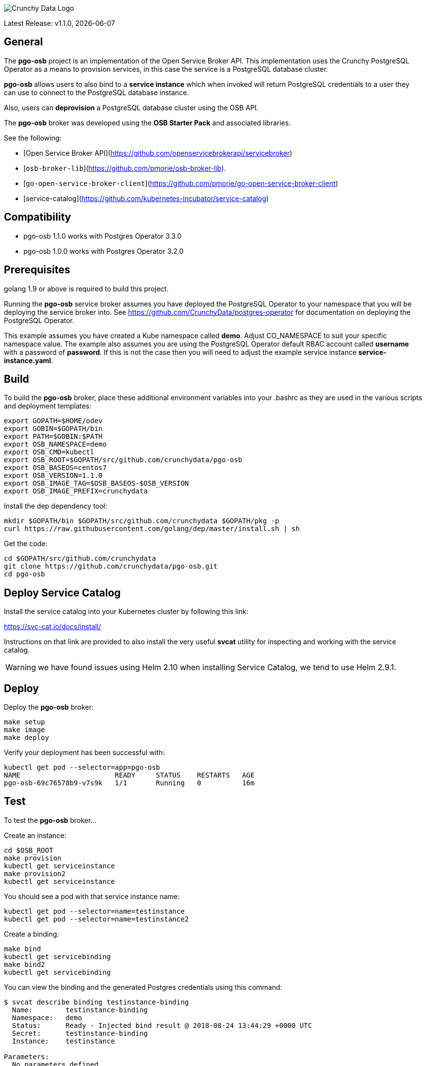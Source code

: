image::crunchy_logo.png[Crunchy Data Logo]

Latest Release: v1.1.0, {docdate}

== General

The *pgo-osb* project is an implementation of the Open Service Broker
API.  This implementation uses the Crunchy PostgreSQL Operator as
a means to provision services, in this case the service is a PostgreSQL
database cluster.

*pgo-osb* allows users to also bind to a *service instance* which when
invoked will return PostgreSQL credentials to a user they can use
to connect to the PostgreSQL database instance.

Also, users can *deprovision* a PostgreSQL database cluster using the
OSB API.


The *pgo-osb* broker was developed using the *OSB Starter Pack* and
associated libraries.


See the following:

 * [Open Service Broker API](https://github.com/openservicebrokerapi/servicebroker)
 * [`osb-broker-lib`](https://github.com/pmorie/osb-broker-lib).
 * [`go-open-service-broker-client`](https://github.com/pmorie/go-open-service-broker-client)
 * [service-catalog](https://github.com/kubernetes-incubator/service-catalog)

== Compatibility

 * pgo-osb 1.1.0 works with Postgres Operator 3.3.0
 * pgo-osb 1.0.0 works with Postgres Operator 3.2.0

== Prerequisites

golang 1.9 or above is required to build this project.

Running the *pgo-osb* service broker assumes you have deployed
the PostgreSQL Operator to your namespace that you will be
deploying the service broker into.  See https://github.com/CrunchyData/postgres-operator for documentation on deploying the PostgreSQL Operator.


This example assumes you have created a Kube namespace called *demo*.  Adjust
CO_NAMESPACE to suit your specific namespace value.  The example
also assumes you are using the PostgreSQL Operator default RBAC
account called *username* with a password of *password*.  If this is not
the case then you will need to adjust the example service instance *service-instance.yaml*.

== Build

To build the *pgo-osb* broker, place these additional environment variables into your .bashrc as they
are used in the various scripts and deployment templates:
....
export GOPATH=$HOME/odev
export GOBIN=$GOPATH/bin
export PATH=$GOBIN:$PATH
export OSB_NAMESPACE=demo
export OSB_CMD=kubectl
export OSB_ROOT=$GOPATH/src/github.com/crunchydata/pgo-osb
export OSB_BASEOS=centos7
export OSB_VERSION=1.1.0
export OSB_IMAGE_TAG=$OSB_BASEOS-$OSB_VERSION
export OSB_IMAGE_PREFIX=crunchydata
....

Install the dep dependency tool:
....
mkdir $GOPATH/bin $GOPATH/src/github.com/crunchydata $GOPATH/pkg -p
curl https://raw.githubusercontent.com/golang/dep/master/install.sh | sh
....

Get the code:
....
cd $GOPATH/src/github.com/crunchydata
git clone https://github.com/crunchydata/pgo-osb.git
cd pgo-osb
....

== Deploy Service Catalog

Install the service catalog into your Kubernetes cluster by following
this link:

https://svc-cat.io/docs/install/

Instructions on that link are provided to also install the
very useful *svcat* utility for inspecting and working
with the service catalog.

WARNING:  we have found issues using Helm 2.10 when installing Service Catalog, we tend
to use Helm 2.9.1.

== Deploy

Deploy the *pgo-osb* broker:

....
make setup
make image
make deploy
....

Verify your deployment has been successful with:
....
kubectl get pod --selector=app=pgo-osb
NAME                       READY     STATUS    RESTARTS   AGE
pgo-osb-69c76578b9-v7s9k   1/1       Running   0          16m
....


== Test

To test the *pgo-osb* broker...

Create an instance:
....
cd $OSB_ROOT
make provision
kubectl get serviceinstance
make provision2
kubectl get serviceinstance
....

You should see a pod with that service instance name:

....
kubectl get pod --selector=name=testinstance
kubectl get pod --selector=name=testinstance2
....

Create a binding:
....
make bind
kubectl get servicebinding
make bind2
kubectl get servicebinding
....

You can view the binding and the generated Postgres credentials
using this command:
....
$ svcat describe binding testinstance-binding
  Name:        testinstance-binding
  Namespace:   demo
  Status:      Ready - Injected bind result @ 2018-08-24 13:44:29 +0000 UTC
  Secret:      testinstance-binding
  Instance:    testinstance

Parameters:
  No parameters defined

Secret Data:
  secrets    111 bytes
  services   151 bytes
[osb@kube11 pgo-osb]$ svcat describe binding testinstance-binding --show-secrets
  Name:        testinstance-binding
  Namespace:   demo
  Status:      Ready - Injected bind result @ 2018-08-24 13:44:29 +0000 UTC
  Secret:      testinstance-binding
  Instance:    testinstance

Parameters:
  No parameters defined

Secret Data:
  secrets    [{"data":{"postgres":"mu7BDsFi3X","primaryuser":"FHhQwZAeot","testuser":"My2g9BxjFD"},"name":"somesecretname"}]
  services   [{"name":"testinstance","spec":{"clusterIP":"10.104.162.117","externalIPs":[""],"ports":[{"name":"postgres","port":5432,"targetPort":0}]},"status":""}]
....

You can also use the *svcat* Service Catalog CLI to inspect
the service catalog.

=== View the Service Brokers

....
$ svcat get brokers
NAME                        URL                      STATUS
+---------+-------------------------------------------+--------+
pgo-osb   http://pgo-osb.demo.svc.cluster.local:443   Ready
....

=== Get the Service Class

....
$ svcat get classes
NAME         DESCRIPTION
+-----------------+--------------+
pgo-osb-service   The pgo osb!
....

=== View the Service Class

....
$ svcat describe class pgo-osb-service
Name:          pgo-osb-service
Description:   The pgo osb!
UUID:          4be12541-2945-4101-8a33-79ac0ad58750
Status:        Active
Tags:
Broker:        pgo-osb
		      Plans:
		      NAME              DESCRIPTION
		+---------+--------------------------------+
		default   The default plan for the pgo
		osb service

....

=== View Instances in a Namespace
....
$ svcat get instances -n demo
NAME      NAMESPACE        CLASS         PLAN     STATUS
+------------+-----------+-----------------+---------+--------+
  testinstance   demo        pgo-osb-service   default   Ready
  testy4       demo        pgo-osb-service   default   Ready
....


=== Cleanup Examples

You can remove the bindings and instances using these commands:
....
$ svcat unbind testinstance
deleted testinstance-binding
$ svcat unbind testinstance2
deleted testinstance2-binding
$ svcat deprovision testinstance
deleted testinstance
$ svcat deprovision testinstance2
....
